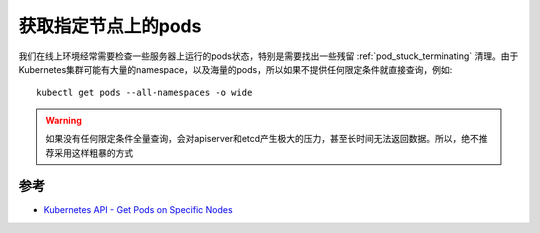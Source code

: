 .. _get_pods_on_node:

=====================
获取指定节点上的pods
=====================

我们在线上环境经常需要检查一些服务器上运行的pods状态，特别是需要找出一些残留 :ref:`pod_stuck_terminating` 清理。由于Kubernetes集群可能有大量的namespace，以及海量的pods，所以如果不提供任何限定条件就直接查询，例如::

   kubectl get pods --all-namespaces -o wide 

.. warning::

   如果没有任何限定条件全量查询，会对apiserver和etcd产生极大的压力，甚至长时间无法返回数据。所以，绝不推荐采用这样粗暴的方式



参考
=======

- `Kubernetes API - Get Pods on Specific Nodes <https://stackoverflow.com/questions/39231880/kubernetes-api-get-pods-on-specific-nodes>`_
